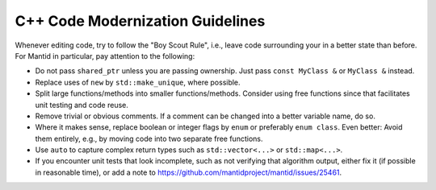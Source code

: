 .. _CppModernization:

=================================
C++ Code Modernization Guidelines
=================================

Whenever editing code, try to follow the "Boy Scout Rule", i.e., leave code surrounding your in a better state than before.
For Mantid in particular, pay attention to the following:

- Do not pass ``shared_ptr`` unless you are passing ownership. Just pass ``const MyClass &`` or ``MyClass &`` instead.
- Replace uses of ``new`` by ``std::make_unique``, where possible.
- Split large functions/methods into smaller functions/methods. Consider using free functions since that facilitates unit testing and code reuse.
- Remove trivial or obvious comments. If a comment can be changed into a better variable name, do so.
- Where it makes sense, replace boolean or integer flags by ``enum`` or preferably ``enum class``. Even better: Avoid them entirely, e.g., by moving code into two separate free functions.
- Use ``auto`` to capture complex return types such as ``std::vector<...>`` or ``std::map<...>``.
- If you encounter unit tests that look incomplete, such as not verifying that algorithm output, either fix it (if possible in reasonable time), or add a note to https://github.com/mantidproject/mantid/issues/25461.
